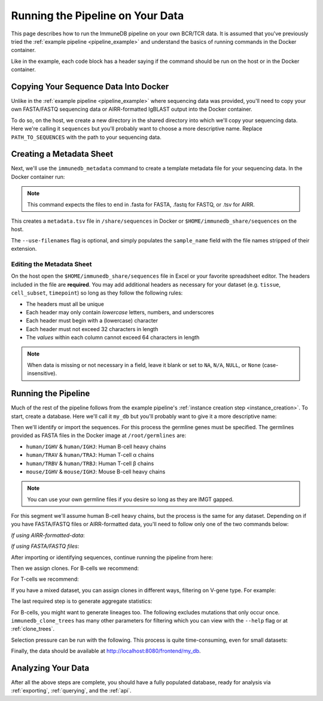 .. _pipeline_full:

Running the Pipeline on Your Data
*********************************
This page describes how to run the ImmuneDB pipeline on your own BCR/TCR data.
It is assumed that you've previously tried the :ref:`example pipeline
<pipeline_example>` and understand the basics of running commands in the Docker
container.

Like in the example, each code block has a header saying if the command should
be run on the host or in the Docker container.

Copying Your Sequence Data Into Docker
======================================
Unlike in the :ref:`example pipeline <pipeline_example>` where sequencing data
was provided, you'll need to copy your own FASTA/FASTQ sequencing data or
AIRR-formatted IgBLAST output into the Docker container.

To do so, on the host, we create a new directory in the shared directory
into which we'll copy your sequencing data.  Here we're calling it
``sequences`` but you'll probably want to choose a more descriptive name.
Replace ``PATH_TO_SEQUENCES`` with the path to your sequencing data.

.. code-block:: bash
   :caption: Run on Host

   $ mkdir -p $HOME/immunedb_share/sequences
   $ cp PATH_TO_SEQUENCES $HOME/immunedb_share/sequences


Creating a Metadata Sheet
==================================
Next, we'll use the ``immunedb_metadata`` command to create a template metadata
file for your sequencing data.  In the Docker container run:

.. code-block:: bash
   :caption: Run in Docker

   $ cd /share/sequences
   $ immunedb_metadata --use-filenames

.. note::

    This command expects the files to end in .fasta for FASTA, .fastq for
    FASTQ, or .tsv for AIRR.

This creates a ``metadata.tsv`` file in ``/share/sequences`` in Docker or
``$HOME/immunedb_share/sequences`` on the host.

The ``--use-filenames`` flag is optional, and simply populates the
``sample_name`` field with the file names stripped of their extension.

Editing the Metadata Sheet
--------------------------
On the host open the ``$HOME/immunedb_share/sequences`` file in Excel or your
favorite spreadsheet editor.  The headers included in the file are
**required**.  You may add additional headers as necessary for your dataset
(e.g. ``tissue``, ``cell_subset``, ``timepoint``) so long as they follow the
following rules:

* The headers must all be unique
* Each header may only contain *lowercase* letters, numbers, and underscores
* Each header must begin with a (lowercase) character
* Each header must not exceed 32 characters in length
* The *values* within each column cannot exceed 64 characters in length

.. note::

   When data is missing or not necessary in a field, leave it blank or set to
   ``NA``, ``N/A``, ``NULL``, or ``None`` (case-insensitive).

Running the Pipeline
====================
Much of the rest of the pipeline follows from the example pipeline's
:ref:`instance creation step <instance_creation>`.  To start, create a
database.  Here we'll call it ``my_db`` but you'll probably want to give it a
more descriptive name:


.. code-block:: bash
   :caption: Run in Docker

   $ immunedb_admin create my_db /share/configs

Then we'll identify or import the sequences.  For this process the germline
genes must be specified.  The germlines provided as FASTA files in the Docker
image at ``/root/germlines`` are:

* ``human/IGHV`` & ``human/IGHJ``: Human B-cell heavy chains
* ``human/TRAV`` & ``human/TRAJ``: Human T-cell α chains
* ``human/TRBV`` & ``human/TRBJ``: Human T-cell β chains
* ``mouse/IGHV`` & ``mouse/IGHJ``: Mouse B-cell heavy chains

.. note::

    You can use your own germline files if you desire so long as they are IMGT
    gapped.

For this segment we'll assume human B-cell heavy chains, but the process is the
same for any dataset.  Depending on if you have FASTA/FASTQ files or
AIRR-formatted data, you'll need to follow only one of the two commands below:

*If using AIRR-formatted-data*:

.. code-block:: bash
    :caption: Run in Docker

    $ immunedb_import /share/configs/example_db.json airr \
         /root/germlines/human/IGHV.gapped.fasta \
         /root/germlines/human/IGHJ.gapped.fasta \
         /share/sequences

*If using FASTA/FASTQ files*:

.. code-block:: bash
   :caption: Run in Docker

   $ immunedb_identify /share/configs/my_db.json \
         /root/germlines/human/IGHV.gapped.fasta \
         /root/germlines/human/IGHJ.gapped.fasta \
         /share/sequences


After importing or identifying sequences, continue running the pipeline from
here:

.. code-block:: bash
    :caption: Run in Docker

    $ immunedb_collapse /share/configs/my_db.json

Then we assign clones.  For B-cells we recommend:

.. code-block:: bash
   :caption: Run in Docker

   $ immunedb_clones /share/configs/my_db.json cluster

For T-cells we recommend:

.. code-block:: bash
   :caption: Run in Docker

   $ immunedb_clones /share/configs/my_db.json cluster --min-similarity 1

If you have a mixed dataset, you can assign clones in different ways, filtering
on V-gene type.  For example:

.. code-block:: bash
   :caption: Run in Docker

   $ immunedb_clones /share/configs/my_db.json cluster --gene IGHV
   $ immunedb_clones /share/configs/my_db.json cluster --gene TCRB \
         --min-similarity 1


The last required step is to generate aggregate statistics:

.. code-block:: bash
   :caption: Run in Docker

    $ immunedb_clone_stats /share/configs/my_db.json
    $ immunedb_sample_stats /share/configs/my_db.json

For B-cells, you might want to generate lineages too.  The following excludes
mutations that only occur once.  ``immunedb_clone_trees`` has many other
parameters for filtering which you can view with the ``--help`` flag or at
:ref:`clone_trees`.

.. code-block:: bash
   :caption: Run in Docker

    $  immunedb_clone_trees /share/configs/my_db.json --min-seq-copies 2

Selection pressure can be run with the following.  This process is quite
time-consuming, even for small datasets:

.. code-block:: bash
   :caption: Run in Docker

    $ immunedb_clone_pressure /share/configs/my_db.json \
         /apps/baseline/Baseline_Main.r

Finally, the data should be available at http://localhost:8080/frontend/my_db.

Analyzing Your Data
===================
After all the above steps are complete, you should have a fully populated
database, ready for analysis via :ref:`exporting`, :ref:`querying`, and the
:ref:`api`.
